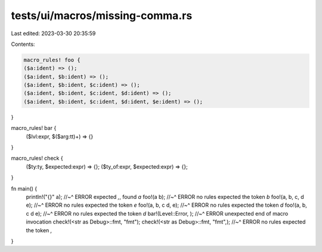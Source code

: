 tests/ui/macros/missing-comma.rs
================================

Last edited: 2023-03-30 20:35:59

Contents:

.. code-block:: rs

    macro_rules! foo {
    ($a:ident) => ();
    ($a:ident, $b:ident) => ();
    ($a:ident, $b:ident, $c:ident) => ();
    ($a:ident, $b:ident, $c:ident, $d:ident) => ();
    ($a:ident, $b:ident, $c:ident, $d:ident, $e:ident) => ();
}

macro_rules! bar {
    ($lvl:expr, $($arg:tt)+) => {}
}

macro_rules! check {
    ($ty:ty, $expected:expr) => {};
    ($ty_of:expr, $expected:expr) => {};
}

fn main() {
    println!("{}" a);
    //~^ ERROR expected `,`, found `a`
    foo!(a b);
    //~^ ERROR no rules expected the token `b`
    foo!(a, b, c, d e);
    //~^ ERROR no rules expected the token `e`
    foo!(a, b, c d, e);
    //~^ ERROR no rules expected the token `d`
    foo!(a, b, c d e);
    //~^ ERROR no rules expected the token `d`
    bar!(Level::Error, );
    //~^ ERROR unexpected end of macro invocation
    check!(<str as Debug>::fmt, "fmt");
    check!(<str as Debug>::fmt, "fmt",);
    //~^ ERROR no rules expected the token `,`
}


